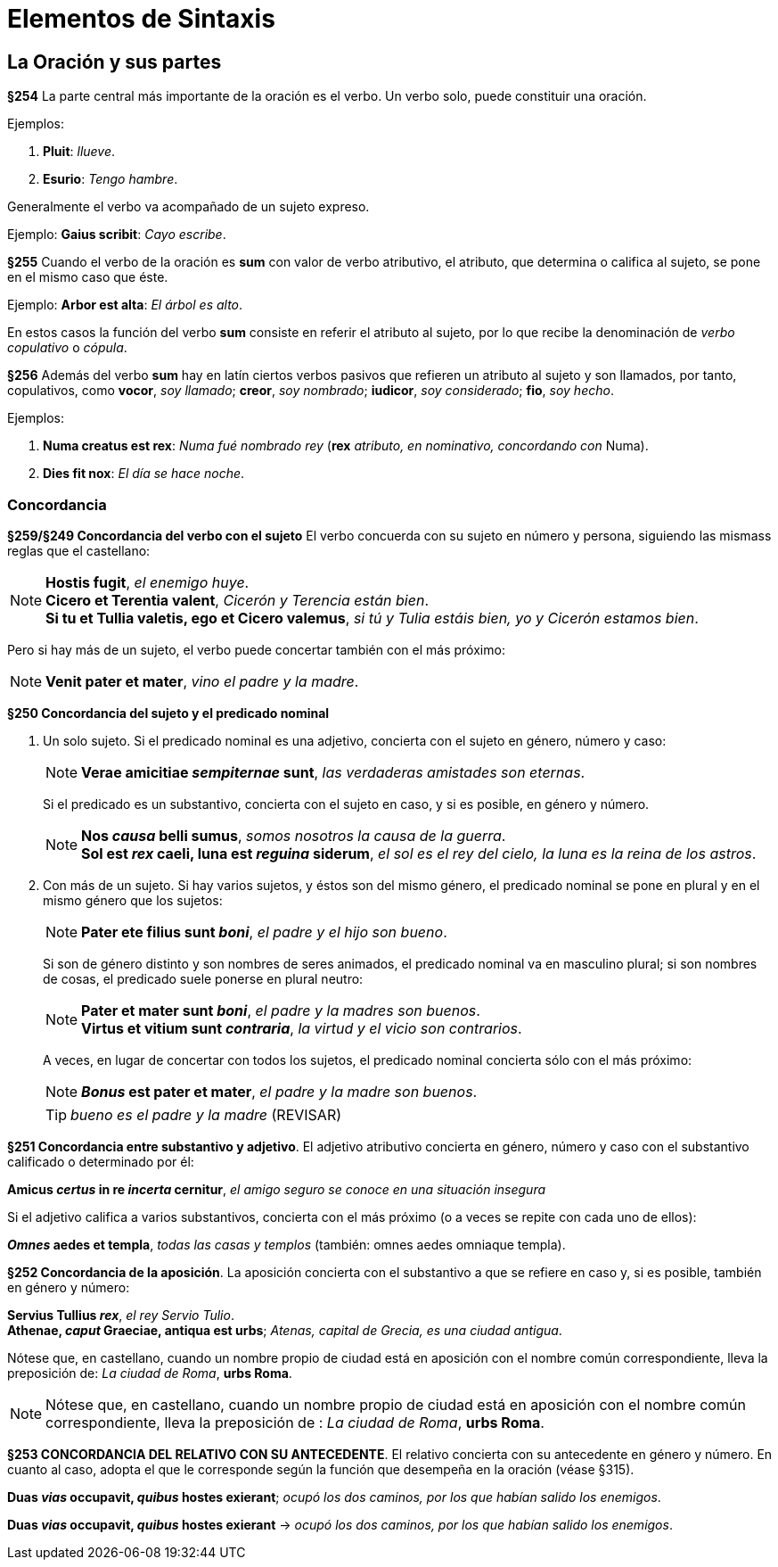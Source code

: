= Elementos de Sintaxis

== La Oración y sus partes

*§254* La parte central más importante de la oración
es el verbo. Un verbo solo, puede constituir una oración.

Ejemplos:

. *Pluit*: _llueve_.
. *Esurio*: _Tengo hambre_.

Generalmente el verbo va acompañado de un sujeto expreso.

Ejemplo: *Gaius scribit*: _Cayo escribe_.

*§255* Cuando el verbo de la oración es *sum* con valor
de verbo atributivo, el atributo, que determina o califica al
sujeto, se pone en el mismo caso que éste.

Ejemplo: *Arbor est alta*: _El árbol es alto_.

En estos casos la función del verbo *sum* consiste en referir
el atributo al sujeto, por lo que recibe la denominación
de _verbo copulativo_ o _cópula_.

*§256* Además del verbo *sum* hay en latín ciertos verbos
pasivos que refieren un atributo al sujeto y son llamados,
por tanto, copulativos, como *vocor*, _soy llamado_; *creor*, _soy nombrado_;
*iudicor*, _soy considerado_; *fio*, _soy hecho_.

Ejemplos:

. *Numa creatus est rex*: _Numa fué nombrado rey_
(*rex* _atributo, en nominativo, concordando con_
Numa).

. *Dies fit nox*: _El día se hace noche_.

=== Concordancia

*§259/§249 Concordancia del verbo con el sujeto*
El verbo concuerda con su sujeto en número y persona,
siguiendo las mismass reglas que el castellano:

[NOTE]
====
*Hostis fugit*, _el enemigo huye_. +
*Cicero et Terentia valent*, _Cicerón y Terencia están bien_. +
*Si tu et Tullia valetis, ego et Cicero valemus*,
_si tú y Tulia estáis bien, yo y Cicerón estamos bien_.
====

Pero si hay más de un sujeto, el verbo puede concertar también con el
más próximo:

NOTE: *Venit pater et mater*, _vino el padre y la madre_.

*§250 Concordancia del sujeto y el predicado nominal*

a. Un solo sujeto. Si el predicado nominal es una adjetivo, concierta
con el sujeto en género, número y caso:
+
[NOTE]
====
*Verae amicitiae _sempiternae_ sunt*, _las verdaderas amistades son eternas_.
====
+
Si el predicado es un substantivo, concierta con el sujeto en caso,
y si es posible, en género y número.
+
[NOTE]
====
*Nos _causa_ belli sumus*, _somos nosotros la causa de la guerra_. +
*Sol est _rex_ caeli, luna est _reguina_ siderum*,
_el sol es el rey del cielo, la luna es la reina de los astros_.
====

b. Con más de un sujeto. Si hay varios sujetos, y éstos son del mismo
género, el predicado nominal se pone en plural y en el mismo género que
los sujetos:
+
[NOTE]
====
*Pater ete filius sunt _boni_*, _el padre y el hijo son bueno_.
====
+
Si son de género distinto y son nombres de seres animados, el
predicado nominal va en masculino plural; si son nombres de cosas,
el predicado suele ponerse en plural neutro:
+
[NOTE]
====
*Pater et mater sunt _boni_*, _el padre y la madres son buenos_. +
*Virtus et vitium sunt _contraria_*, _la virtud y el vicio son contrarios_.
====
+
A veces, en lugar de concertar con todos los sujetos, el predicado
nominal concierta sólo con el más próximo:
+
NOTE: *_Bonus_ est pater et mater*, _el padre y la madre son buenos_.
+
TIP: _bueno es el padre y la madre_ (REVISAR)

*§251 Concordancia entre substantivo y adjetivo*.
El adjetivo atributivo concierta en género, número y caso con el substantivo
calificado o determinado por él:

====
*Amicus _certus_ in re _incerta_ cernitur*,
_el amigo seguro se conoce en una situación insegura_
====

Si el adjetivo califica a varios substantivos, concierta con el más
próximo (o a veces se repite con cada uno de ellos):

====
*_Omnes_ aedes et templa*, _todas las casas y templos_
(también: omnes aedes omniaque templa).
====

*§252 Concordancia de la aposición*.
La aposición concierta con el substantivo a que se refiere en caso y,
si es posible, también en género y número:

====
*Servius Tullius _rex_*, _el rey Servio Tulio_. +
*Athenae, _caput_ Graeciae, antiqua est urbs*;
_Atenas, capital de Grecia, es una ciudad antigua_.
====

[small]#Nótese que, en castellano, cuando un nombre propio de ciudad está en
aposición con el nombre común correspondiente, lleva la preposición de:
_La ciudad de Roma_, *urbs Roma*.#

[NOTE]
====
Nótese que, en castellano, cuando un nombre propio de ciudad está en
aposición con el nombre común correspondiente, lleva la preposición de
: _La ciudad de Roma_, *urbs Roma*.
====

*§253 CONCORDANCIA DEL RELATIVO CON SU ANTECEDENTE*.
El relativo concierta con su antecedente en género y número.
En cuanto al caso, adopta el que le corresponde según la función
que desempeña en la oración (véase §315).

====
*Duas _vias_ occupavit, _quibus_ hostes exierant*;
_ocupó los dos caminos, por los que habían salido los enemigos_.
====

====
*Duas _vias_ occupavit, _quibus_ hostes exierant* ->
_ocupó los dos caminos, por los que habían salido los enemigos_.
====
